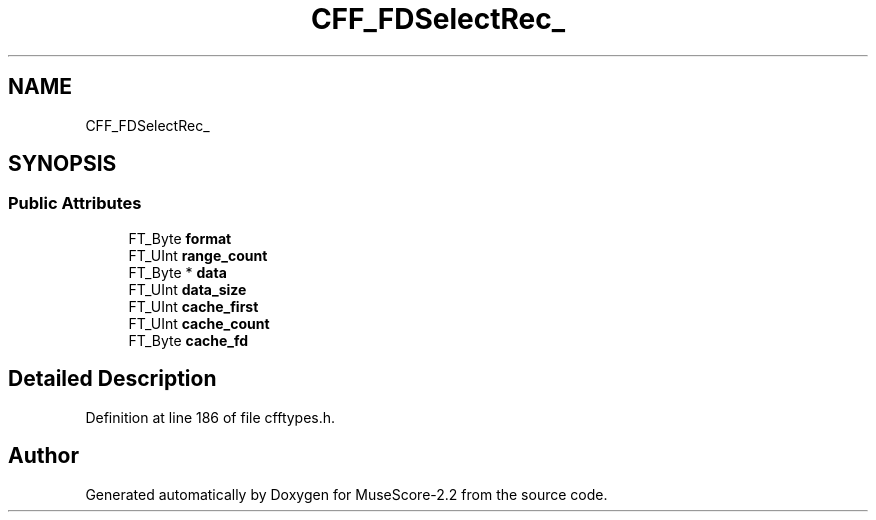 .TH "CFF_FDSelectRec_" 3 "Mon Jun 5 2017" "MuseScore-2.2" \" -*- nroff -*-
.ad l
.nh
.SH NAME
CFF_FDSelectRec_
.SH SYNOPSIS
.br
.PP
.SS "Public Attributes"

.in +1c
.ti -1c
.RI "FT_Byte \fBformat\fP"
.br
.ti -1c
.RI "FT_UInt \fBrange_count\fP"
.br
.ti -1c
.RI "FT_Byte * \fBdata\fP"
.br
.ti -1c
.RI "FT_UInt \fBdata_size\fP"
.br
.ti -1c
.RI "FT_UInt \fBcache_first\fP"
.br
.ti -1c
.RI "FT_UInt \fBcache_count\fP"
.br
.ti -1c
.RI "FT_Byte \fBcache_fd\fP"
.br
.in -1c
.SH "Detailed Description"
.PP 
Definition at line 186 of file cfftypes\&.h\&.

.SH "Author"
.PP 
Generated automatically by Doxygen for MuseScore-2\&.2 from the source code\&.
